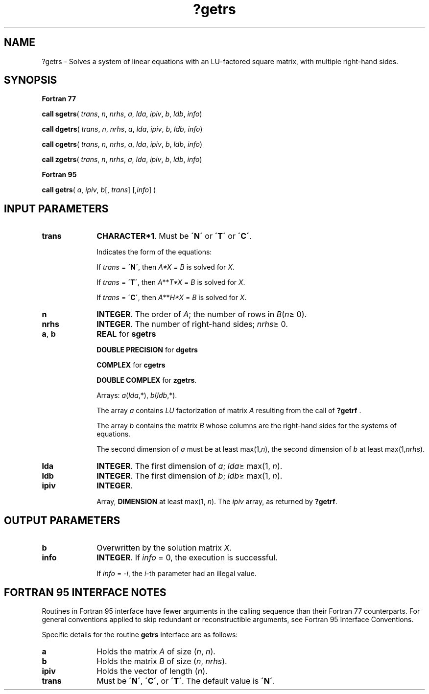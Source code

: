 .\" Copyright (c) 2002 \- 2008 Intel Corporation
.\" All rights reserved.
.\"
.TH ?getrs 3 "Intel Corporation" "Copyright(C) 2002 \- 2008" "Intel(R) Math Kernel Library"
.SH NAME
?getrs \- Solves a system of linear equations with an LU-factored square matrix, with multiple right-hand sides.
.SH SYNOPSIS
.PP
.B Fortran 77
.PP
\fBcall sgetrs\fR( \fItrans\fR, \fIn\fR, \fInrhs\fR, \fIa\fR, \fIlda\fR, \fIipiv\fR, \fIb\fR, \fIldb\fR, \fIinfo\fR)
.PP
\fBcall dgetrs\fR( \fItrans\fR, \fIn\fR, \fInrhs\fR, \fIa\fR, \fIlda\fR, \fIipiv\fR, \fIb\fR, \fIldb\fR, \fIinfo\fR)
.PP
\fBcall cgetrs\fR( \fItrans\fR, \fIn\fR, \fInrhs\fR, \fIa\fR, \fIlda\fR, \fIipiv\fR, \fIb\fR, \fIldb\fR, \fIinfo\fR)
.PP
\fBcall zgetrs\fR( \fItrans\fR, \fIn\fR, \fInrhs\fR, \fIa\fR, \fIlda\fR, \fIipiv\fR, \fIb\fR, \fIldb\fR, \fIinfo\fR)
.PP
.B Fortran 95
.PP
\fBcall getrs\fR( \fIa\fR, \fIipiv\fR, \fIb\fR[, \fItrans\fR] [,\fIinfo\fR] )
.SH INPUT PARAMETERS

.TP 10
\fBtrans\fR
.NL
\fBCHARACTER*1\fR.  Must be \fB\'N\'\fR or \fB\'T\'\fR or \fB\'C\'\fR.
.IP
Indicates the form of the equations:
.IP
If \fItrans\fR = \fB\'N\'\fR, then \fIA*X\fR = \fIB\fR is solved for \fIX\fR.
.IP
If \fItrans\fR = \fB\'T\'\fR, then \fIA\fR**\fIT\fR\fI*X\fR = \fIB\fR is solved for \fIX\fR.
.IP
If \fItrans\fR = \fB\'C\'\fR, then \fIA\fR**\fIH\fR\fI*X\fR = \fIB\fR is solved for \fIX\fR.
.TP 10
\fBn\fR
.NL
\fBINTEGER\fR. The order of \fIA\fR; the number of rows in \fIB\fR(\fIn\fR\(>= 0).
.TP 10
\fBnrhs\fR
.NL
\fBINTEGER\fR.  The number of right-hand sides; \fInrhs\fR\(>= 0.
.TP 10
\fBa\fR, \fBb\fR
.NL
\fBREAL\fR for \fBsgetrs\fR
.IP
\fBDOUBLE PRECISION\fR for \fBdgetrs\fR
.IP
\fBCOMPLEX\fR for \fBcgetrs\fR
.IP
\fBDOUBLE COMPLEX\fR for \fBzgetrs\fR. 
.IP
Arrays: \fIa\fR(\fIlda\fR,*), \fIb\fR(\fIldb\fR,*). 
.IP
The array \fIa\fR contains \fILU\fR factorization of matrix \fIA\fR resulting from the call of \fB?getrf\fR . 
.IP
The array \fIb\fR contains the matrix \fIB\fR whose columns are the right-hand sides for the systems of equations.
.IP
The second dimension of \fIa\fR must be at least max(1,\fIn\fR), the second dimension of \fIb\fR at least max(1,\fInrhs\fR).
.TP 10
\fBlda\fR
.NL
\fBINTEGER\fR.  The first dimension of \fIa\fR; \fIlda\fR\(>= max(1, \fIn\fR).
.TP 10
\fBldb\fR
.NL
\fBINTEGER\fR.  The first dimension of \fIb\fR; \fIldb\fR\(>= max(1, \fIn\fR).
.TP 10
\fBipiv\fR
.NL
\fBINTEGER\fR.
.IP
Array, \fBDIMENSION\fR at least max(1, \fIn\fR). The \fIipiv\fR array, as returned by \fB?getrf\fR.
.SH OUTPUT PARAMETERS

.TP 10
\fBb\fR
.NL
Overwritten by the solution matrix \fIX\fR.
.TP 10
\fBinfo\fR
.NL
\fBINTEGER\fR. If \fIinfo\fR = 0, the execution is successful. 
.IP
If \fIinfo\fR = \fI-i\fR, the \fIi\fR-th parameter had an illegal value.
.SH FORTRAN 95 INTERFACE NOTES
.PP
.PP
Routines in Fortran 95 interface have fewer arguments in the calling sequence than their Fortran 77  counterparts. For general conventions applied to skip redundant or reconstructible arguments, see Fortran 95  Interface Conventions.
.PP
Specific details for the routine \fBgetrs\fR interface are as follows:
.TP 10
\fBa\fR
.NL
Holds the matrix \fIA\fR of size (\fIn\fR,\fI n\fR).
.TP 10
\fBb\fR
.NL
Holds the matrix \fIB\fR of size (\fIn\fR,\fI nrhs\fR).
.TP 10
\fBipiv\fR
.NL
Holds the vector of length (\fIn\fR).
.TP 10
\fBtrans\fR
.NL
Must be \fB\'N\'\fR, \fB\'C\'\fR, or \fB\'T\'\fR. The default value is \fB\'N\'\fR.
